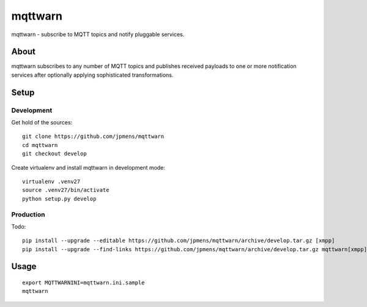 ########
mqttwarn
########
mqttwarn - subscribe to MQTT topics and notify pluggable services.


*****
About
*****
mqttwarn subscribes to any number of MQTT topics and publishes received payloads to one or more
notification services after optionally applying sophisticated transformations.

*****
Setup
*****

Development
===========
Get hold of the sources::

    git clone https://github.com/jpmens/mqttwarn
    cd mqttwarn
    git checkout develop

Create virtualenv and install mqttwarn in development mode::

    virtualenv .venv27
    source .venv27/bin/activate
    python setup.py develop


Production
==========
Todo::

    pip install --upgrade --editable https://github.com/jpmens/mqttwarn/archive/develop.tar.gz [xmpp]
    pip install --upgrade --find-links https://github.com/jpmens/mqttwarn/archive/develop.tar.gz mqttwarn[xmpp]


*****
Usage
*****
::

    export MQTTWARNINI=mqttwarn.ini.sample
    mqttwarn

